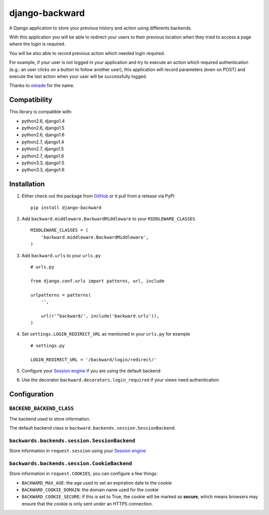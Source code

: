 django-backward
===============

.. image:: https://secure.travis-ci.org/thoas/django-backward.png?branch=master
    :alt: Build Status
    :target: http://travis-ci.org/thoas/django-backward

A Django application to store your previous history and action using differents
backends.

With this application you will be able to redirect your users to their previous
location when they tried to access a page where the login is required.

.. image:: http://cl.ly/image/371E2R0L3n2h/backward_redirect.png

You will be also able to record previous action which needed login required.

For example, if your user is not logged in your application and try to execute
an action which required authentication (e.g.: an user clicks on a button to follow another user),
this application will record parameters (even on POST) and execute the last action
when your user will be successfully logged.

.. image:: http://cl.ly/image/3B2E0H2M0j1C/backward_action.png

Thanks to `oleiade <https://github.com/oleiade>`_ for the name.

Compatibility
-------------

This library is compatible with:

- python2.6, django1.4
- python2.6, django1.5
- python2.6, django1.6
- python2.7, django1.4
- python2.7, django1.5
- python2.7, django1.6
- python3.3, django1.5
- python3.3, django1.6

Installation
------------

1. Either check out the package from GitHub_ or it pull from a release via PyPI ::

    pip install django-backward


2. Add ``backward.middleware.BackwardMiddleware`` to your ``MIDDLEWARE_CLASSES`` ::

    MIDDLEWARE_CLASSES = (
        'backward.middleware.BackwardMiddleware',
    )

3. Add ``backward.urls`` to your ``urls.py`` ::

    # urls.py

    from django.conf.urls import patterns, url, include

    urlpatterns = patterns(
        '',

        url(r'^backward/', include('backward.urls')),
    )

4. Set ``settings.LOGIN_REDIRECT_URL`` as mentioned in your ``urls.py`` for example ::

    # settings.py

    LOGIN_REDIRECT_URL = '/backward/login/redirect/'

5. Configure your `Session engine <https://docs.djangoproject.com/en/dev/topics/http/sessions/#configuring-the-session-engine>`_ if you are using the default backend

6. Use the decorator ``backward.decorators.login_required`` if your views need authentication


Configuration
-------------

``BACKEND_BACKEND_CLASS``
.........................

The backend used to store information.

The default backend class is ``backward.backends.session.SessionBackend``.

``backwards.backends.session.SessionBackend``
.............................................

Store information in ``request.session`` using your `Session engine <https://docs.djangoproject.com/en/dev/topics/http/sessions/#configuring-the-session-engine>`_

``backwards.backends.session.CookieBackend``
............................................

Store information in ``request.COOKIES``, you can configure a few things:

- ``BACKWARD_MAX_AGE``: the age used to set an expiration date to the cookie
- ``BACKWARD_COOKIE_DOMAIN``: the domain name used for the cookie
- ``BACKWARD_COOKIE_SECURE``: if this is set to True, the cookie will be marked as **secure**, which means browsers may ensure that the cookie is only sent under an HTTPS connection.

.. _GitHub: https://github.com/thoas/django-backward
